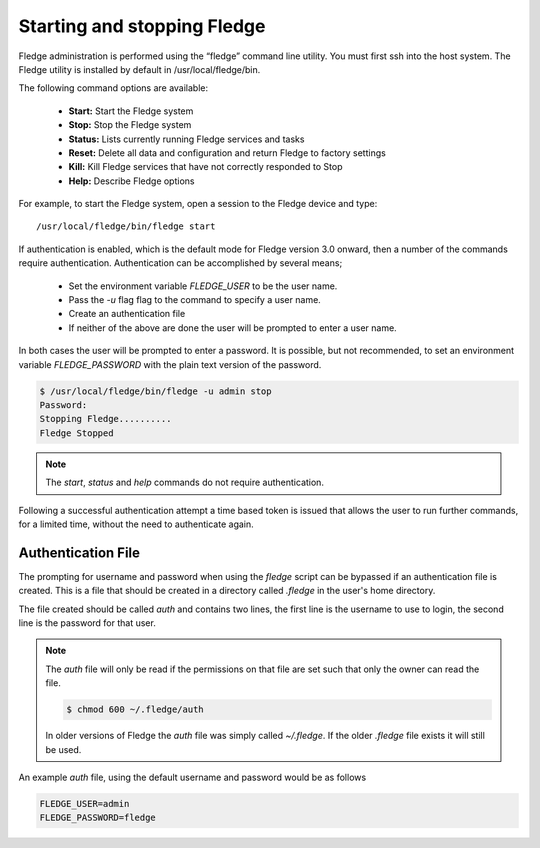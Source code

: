 Starting and stopping Fledge
=============================

Fledge administration is performed using the “fledge” command line utility.  You must first ssh into the host system.  The Fledge utility is installed by default in /usr/local/fledge/bin.

The following command options are available:

  - **Start:** Start the Fledge system
  - **Stop:** Stop the Fledge system
  - **Status:** Lists currently running Fledge services and tasks
  - **Reset:** Delete all data and configuration and return Fledge to factory settings
  - **Kill:** Kill Fledge services that have not correctly responded to Stop
  - **Help:** Describe Fledge options

For example, to start the Fledge system, open a session to the Fledge device and type::

/usr/local/fledge/bin/fledge start

If authentication is enabled, which is the default mode for Fledge version 3.0 onward, then a number of the  commands require authentication. Authentication can be accomplished by several means;

  - Set the environment variable *FLEDGE_USER* to be the user name.
    
  - Pass the *-u* flag flag to the command to specify a user name.

  - Create an authentication file

  - If neither of the above are done the user will be prompted to enter a user name.

In both cases the user will be prompted to enter a password. It is possible, but not recommended, to set an environment variable *FLEDGE_PASSWORD* with the plain text version of the password.

.. code-block:: console

   $ /usr/local/fledge/bin/fledge -u admin stop
   Password:
   Stopping Fledge..........
   Fledge Stopped

.. note::

   The *start*, *status* and *help* commands do not require authentication.

Following a successful authentication attempt a time based token is issued that allows the user to run further commands, for a limited time, without the need to authenticate again.

Authentication File
-------------------

The prompting for username and password when using the *fledge* script can be bypassed if an authentication file is created. This is a file that should be created in a directory called *.fledge* in the user's home directory.

The file created should be called *auth* and contains two lines, the first line is the username to use to login, the second line is the password for that user.

.. note::

   The *auth* file will only be read if the permissions on that file are set such that only the owner can read the file.

   .. code-block:: console

       $ chmod 600 ~/.fledge/auth

   In older versions of Fledge the *auth* file was simply called *~/.fledge*. If the older *.fledge* file exists it will still be used.

An example *auth* file, using the default username and password would be as follows

.. code-block:: console

   FLEDGE_USER=admin
   FLEDGE_PASSWORD=fledge

